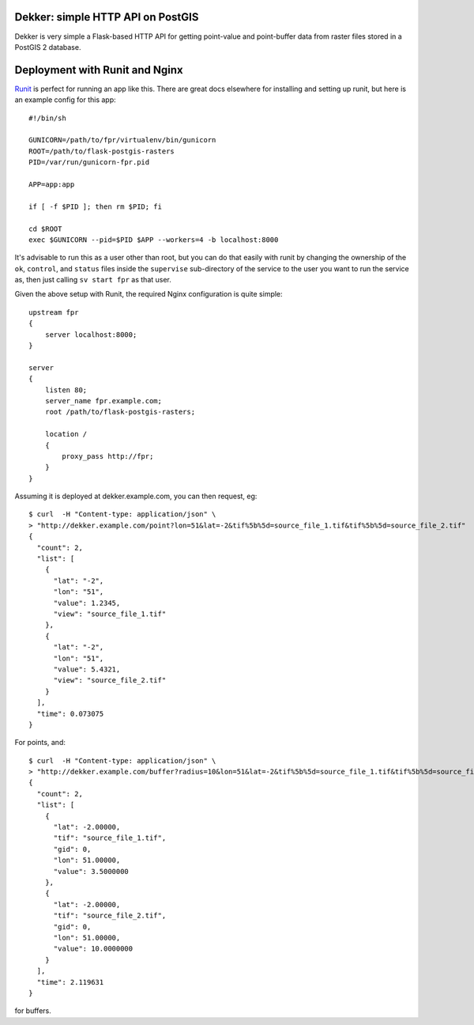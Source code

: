 Dekker: simple HTTP API on PostGIS
==================================

Dekker is very simple a Flask-based HTTP API for getting point-value and
point-buffer data from raster files stored in a PostGIS 2 database.


Deployment with Runit and Nginx
===============================

`Runit <http://smarden.org/runit/>`_ is perfect for running an app like this.
There are great docs elsewhere for installing and setting up runit, but here is
an example config for this app::

    #!/bin/sh

    GUNICORN=/path/to/fpr/virtualenv/bin/gunicorn
    ROOT=/path/to/flask-postgis-rasters
    PID=/var/run/gunicorn-fpr.pid

    APP=app:app

    if [ -f $PID ]; then rm $PID; fi

    cd $ROOT
    exec $GUNICORN --pid=$PID $APP --workers=4 -b localhost:8000

It's advisable to run this as a user other than root, but you can do that
easily with runit by changing the ownership of the ``ok``, ``control``, and
``status`` files inside the ``supervise`` sub-directory of the service to the user
you want to run the service as, then just calling ``sv start fpr`` as that user.

Given the above setup with Runit, the required Nginx configuration is quite
simple::

    upstream fpr
    {
        server localhost:8000;
    }

    server
    {
        listen 80;
        server_name fpr.example.com;
        root /path/to/flask-postgis-rasters;

        location /
        {
            proxy_pass http://fpr;
        }
    }

Assuming it is deployed at dekker.example.com, you can then request, eg::

    $ curl  -H "Content-type: application/json" \
    > "http://dekker.example.com/point?lon=51&lat=-2&tif%5b%5d=source_file_1.tif&tif%5b%5d=source_file_2.tif"
    {
      "count": 2,
      "list": [
        {
          "lat": "-2",
          "lon": "51",
          "value": 1.2345,
          "view": "source_file_1.tif"
        },
        {
          "lat": "-2",
          "lon": "51",
          "value": 5.4321,
          "view": "source_file_2.tif"
        }
      ],
      "time": 0.073075
    }

For points, and::

    $ curl  -H "Content-type: application/json" \
    > "http://dekker.example.com/buffer?radius=10&lon=51&lat=-2&tif%5b%5d=source_file_1.tif&tif%5b%5d=source_file_2.tif"
    {
      "count": 2,
      "list": [
        {
          "lat": -2.00000,
          "tif": "source_file_1.tif",
          "gid": 0,
          "lon": 51.00000,
          "value": 3.5000000
        },
        {
          "lat": -2.00000,
          "tif": "source_file_2.tif",
          "gid": 0,
          "lon": 51.00000,
          "value": 10.0000000
        }
      ],
      "time": 2.119631
    }

for buffers.
